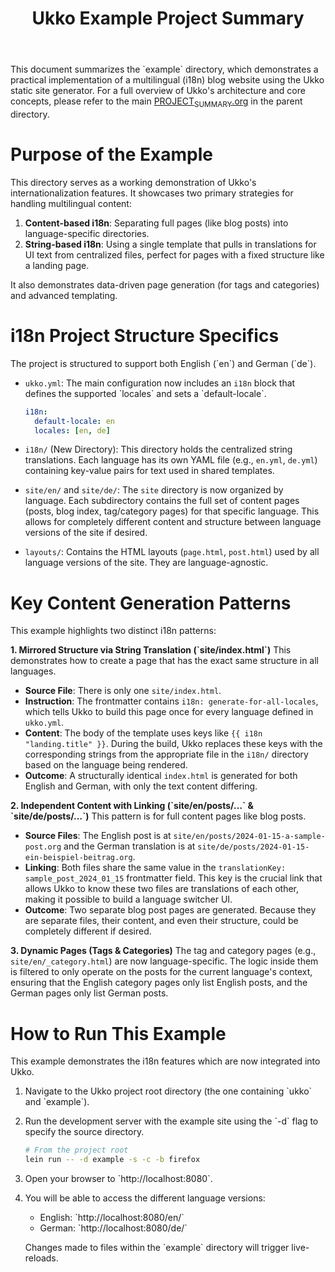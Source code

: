 #+title: Ukko Example Project Summary

This document summarizes the `example` directory, which demonstrates a practical implementation of a multilingual (i18n) blog website using the Ukko static site generator. For a full overview of Ukko's architecture and core concepts, please refer to the main [[file:../PROJECT_SUMMARY.org][PROJECT_SUMMARY.org]] in the parent directory.

* Purpose of the Example

This directory serves as a working demonstration of Ukko's internationalization features. It showcases two primary strategies for handling multilingual content:

1.  *Content-based i18n*: Separating full pages (like blog posts) into language-specific directories.
2.  *String-based i18n*: Using a single template that pulls in translations for UI text from centralized files, perfect for pages with a fixed structure like a landing page.

It also demonstrates data-driven page generation (for tags and categories) and advanced templating.

* i18n Project Structure Specifics

The project is structured to support both English (`en`) and German (`de`).

- =ukko.yml=: The main configuration now includes an =i18n= block that defines the supported `locales` and sets a `default-locale`.
  #+begin_src yaml
  i18n:
    default-locale: en
    locales: [en, de]
  #+end_src

- =i18n/= (New Directory): This directory holds the centralized string translations. Each language has its own YAML file (e.g., =en.yml=, =de.yml=) containing key-value pairs for text used in shared templates.

- =site/en/= and =site/de/=: The =site= directory is now organized by language. Each subdirectory contains the full set of content pages (posts, blog index, tag/category pages) for that specific language. This allows for completely different content and structure between language versions of the site if desired.

- =layouts/=: Contains the HTML layouts (=page.html=, =post.html=) used by all language versions of the site. They are language-agnostic.

* Key Content Generation Patterns

This example highlights two distinct i18n patterns:

**1. Mirrored Structure via String Translation (`site/index.html`)**
This demonstrates how to create a page that has the exact same structure in all languages.
- **Source File**: There is only one =site/index.html=.
- **Instruction**: The frontmatter contains =i18n: generate-for-all-locales=, which tells Ukko to build this page once for every language defined in =ukko.yml=.
- **Content**: The body of the template uses keys like ={{ i18n "landing.title" }}=. During the build, Ukko replaces these keys with the corresponding strings from the appropriate file in the =i18n/= directory based on the language being rendered.
- **Outcome**: A structurally identical =index.html= is generated for both English and German, with only the text content differing.

**2. Independent Content with Linking (`site/en/posts/...` & `site/de/posts/...`)**
This pattern is for full content pages like blog posts.
- **Source Files**: The English post is at =site/en/posts/2024-01-15-a-sample-post.org= and the German translation is at =site/de/posts/2024-01-15-ein-beispiel-beitrag.org=.
- **Linking**: Both files share the same value in the =translationKey: sample_post_2024_01_15= frontmatter field. This key is the crucial link that allows Ukko to know these two files are translations of each other, making it possible to build a language switcher UI.
- **Outcome**: Two separate blog post pages are generated. Because they are separate files, their content, and even their structure, could be completely different if desired.

**3. Dynamic Pages (Tags & Categories)**
The tag and category pages (e.g., =site/en/_category.html=) are now language-specific. The logic inside them is filtered to only operate on the posts for the current language's context, ensuring that the English category pages only list English posts, and the German pages only list German posts.

* How to Run This Example

This example demonstrates the i18n features which are now integrated into Ukko.

1. Navigate to the Ukko project root directory (the one containing `ukko` and `example`).
2. Run the development server with the example site using the `-d` flag to specify the source directory.
   #+begin_src sh
   # From the project root
   lein run -- -d example -s -c -b firefox
   #+end_src
3. Open your browser to `http://localhost:8080`.
4. You will be able to access the different language versions:
    - English: `http://localhost:8080/en/`
    - German: `http://localhost:8080/de/`
   Changes made to files within the `example` directory will trigger live-reloads.
